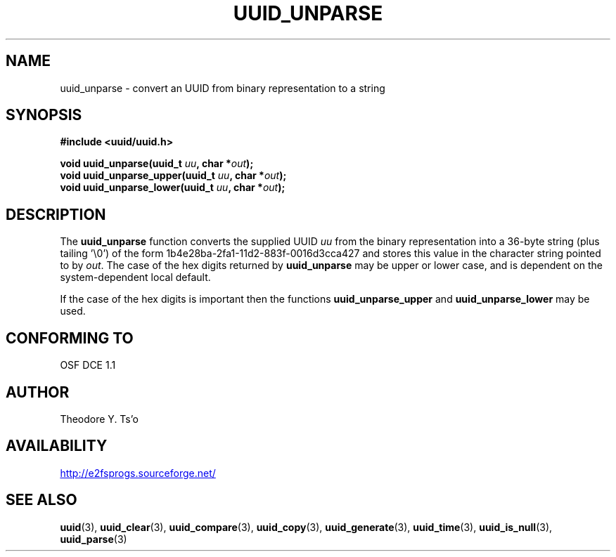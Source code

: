 .\" Copyright 1999 Andreas Dilger (adilger@enel.ucalgary.ca)
.\"
.\" %Begin-Header%
.\" Redistribution and use in source and binary forms, with or without
.\" modification, are permitted provided that the following conditions
.\" are met:
.\" 1. Redistributions of source code must retain the above copyright
.\"    notice, and the entire permission notice in its entirety,
.\"    including the disclaimer of warranties.
.\" 2. Redistributions in binary form must reproduce the above copyright
.\"    notice, this list of conditions and the following disclaimer in the
.\"    documentation and/or other materials provided with the distribution.
.\" 3. The name of the author may not be used to endorse or promote
.\"    products derived from this software without specific prior
.\"    written permission.
.\" 
.\" THIS SOFTWARE IS PROVIDED ``AS IS'' AND ANY EXPRESS OR IMPLIED
.\" WARRANTIES, INCLUDING, BUT NOT LIMITED TO, THE IMPLIED WARRANTIES
.\" OF MERCHANTABILITY AND FITNESS FOR A PARTICULAR PURPOSE, ALL OF
.\" WHICH ARE HEREBY DISCLAIMED.  IN NO EVENT SHALL THE AUTHOR BE
.\" LIABLE FOR ANY DIRECT, INDIRECT, INCIDENTAL, SPECIAL, EXEMPLARY, OR
.\" CONSEQUENTIAL DAMAGES (INCLUDING, BUT NOT LIMITED TO, PROCUREMENT
.\" OF SUBSTITUTE GOODS OR SERVICES; LOSS OF USE, DATA, OR PROFITS; OR
.\" BUSINESS INTERRUPTION) HOWEVER CAUSED AND ON ANY THEORY OF
.\" LIABILITY, WHETHER IN CONTRACT, STRICT LIABILITY, OR TORT
.\" (INCLUDING NEGLIGENCE OR OTHERWISE) ARISING IN ANY WAY OUT OF THE
.\" USE OF THIS SOFTWARE, EVEN IF NOT ADVISED OF THE POSSIBILITY OF SUCH
.\" DAMAGE.
.\" %End-Header%
.\" 
.\" Created  Wed Mar 10 17:42:12 1999, Andreas Dilger
.TH UUID_UNPARSE 3 "September 2019" "E2fsprogs version 1.45.4"
.SH NAME
uuid_unparse \- convert an UUID from binary representation to a string
.SH SYNOPSIS
.nf
.B #include <uuid/uuid.h>
.sp
.BI "void uuid_unparse(uuid_t " uu ", char *" out );
.BI "void uuid_unparse_upper(uuid_t " uu ", char *" out );
.BI "void uuid_unparse_lower(uuid_t " uu ", char *" out );
.fi
.SH DESCRIPTION
The
.B uuid_unparse
function converts the supplied UUID
.I uu
from the binary representation into a 36\-byte string (plus tailing '\\0')
of the form 1b4e28ba\-2fa1\-11d2\-883f\-0016d3cca427 and stores this
value in the character string pointed to by
.IR out .
The case of the hex digits returned by
.B uuid_unparse
may be upper or lower case, and is
dependent on the system-dependent local default.
.PP
If the case of the
hex digits is important then the functions
.B uuid_unparse_upper
and
.B uuid_unparse_lower
may be used.
.SH "CONFORMING TO"
OSF DCE 1.1
.SH AUTHOR
Theodore Y. Ts'o
.SH AVAILABILITY
.UR http://e2fsprogs.sourceforge.net/
http://e2fsprogs.sourceforge.net/
.UE
.SH "SEE ALSO"
.BR uuid (3),
.BR uuid_clear (3),
.BR uuid_compare (3),
.BR uuid_copy (3),
.BR uuid_generate (3),
.BR uuid_time (3),
.BR uuid_is_null (3),
.BR uuid_parse (3)
